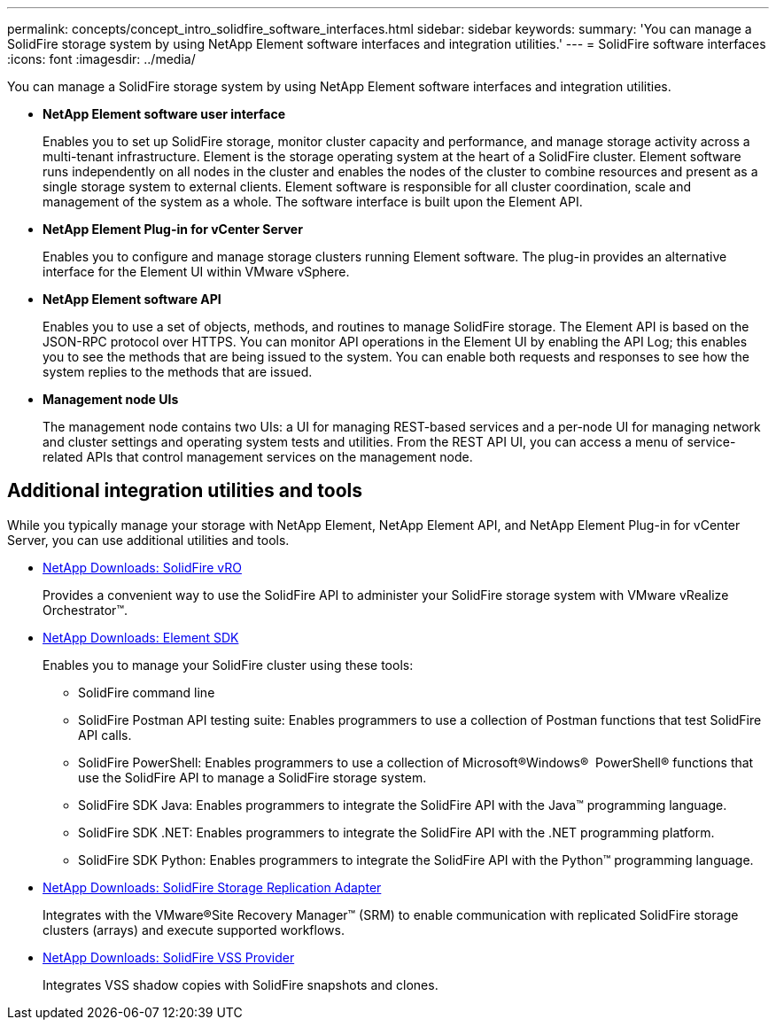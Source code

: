 ---
permalink: concepts/concept_intro_solidfire_software_interfaces.html
sidebar: sidebar
keywords: 
summary: 'You can manage a SolidFire storage system by using NetApp Element software interfaces and integration utilities.'
---
= SolidFire software interfaces
:icons: font
:imagesdir: ../media/

[.lead]
You can manage a SolidFire storage system by using NetApp Element software interfaces and integration utilities.

* *NetApp Element software user interface*
+
Enables you to set up SolidFire storage, monitor cluster capacity and performance, and manage storage activity across a multi-tenant infrastructure. Element is the storage operating system at the heart of a SolidFire cluster. Element software runs independently on all nodes in the cluster and enables the nodes of the cluster to combine resources and present as a single storage system to external clients. Element software is responsible for all cluster coordination, scale and management of the system as a whole. The software interface is built upon the Element API.

* *NetApp Element Plug-in for vCenter Server*
+
Enables you to configure and manage storage clusters running Element software. The plug-in provides an alternative interface for the Element UI within VMware vSphere.

* *NetApp Element software API*
+
Enables you to use a set of objects, methods, and routines to manage SolidFire storage. The Element API is based on the JSON-RPC protocol over HTTPS. You can monitor API operations in the Element UI by enabling the API Log; this enables you to see the methods that are being issued to the system. You can enable both requests and responses to see how the system replies to the methods that are issued.

* *Management node UIs*
+
The management node contains two UIs: a UI for managing REST-based services and a per-node UI for managing network and cluster settings and operating system tests and utilities. From the REST API UI, you can access a menu of service-related APIs that control management services on the management node.

== Additional integration utilities and tools

While you typically manage your storage with NetApp Element, NetApp Element API, and NetApp Element Plug-in for vCenter Server, you can use additional utilities and tools.

* https://mysupport.netapp.com/products/p/vro.html[NetApp Downloads: SolidFire vRO]
+
Provides a convenient way to use the SolidFire API to administer your SolidFire storage system with VMware vRealize Orchestrator™.

* https://mysupport.netapp.com/products/p/elementsdk.html[NetApp Downloads: Element SDK]
+
Enables you to manage your SolidFire cluster using these tools:

 ** SolidFire command line
 ** SolidFire Postman API testing suite: Enables programmers to use a collection of Postman functions that test SolidFire API calls.
 ** SolidFire PowerShell: Enables programmers to use a collection of Microsoft®Windows® ﻿ PowerShell® functions that use the SolidFire API to manage a SolidFire storage system.
 ** SolidFire SDK Java: Enables programmers to integrate the SolidFire API with the Java™ programming language.
 ** SolidFire SDK .NET: Enables programmers to integrate the SolidFire API with the .NET programming platform.
 ** SolidFire SDK Python: Enables programmers to integrate the SolidFire API with the Python™ programming language.

* https://mysupport.netapp.com/products/p/elementsra.html[NetApp Downloads: SolidFire Storage Replication Adapter]
+
Integrates with the VMware®Site Recovery Manager™ (SRM) to enable communication with replicated SolidFire storage clusters (arrays) and execute supported workflows.

* https://mysupport.netapp.com/products/p/elementvss.html[NetApp Downloads: SolidFire VSS Provider]
+
Integrates VSS shadow copies with SolidFire snapshots and clones.
